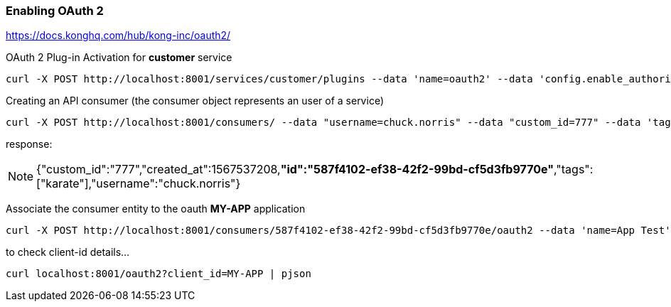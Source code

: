 === Enabling OAuth 2

https://docs.konghq.com/hub/kong-inc/oauth2/

OAuth 2 Plug-in Activation for *customer* service
	
	curl -X POST http://localhost:8001/services/customer/plugins --data 'name=oauth2' --data 'config.enable_authorization_code=true'

Creating an API consumer (the consumer object represents an user of a service)
 	
 	curl -X POST http://localhost:8001/consumers/ --data "username=chuck.norris" --data "custom_id=777" --data 'tags[]=karate'

response:  +

NOTE: {"custom_id":"777","created_at":1567537208,*"id":"587f4102-ef38-42f2-99bd-cf5d3fb9770e"*,"tags":["karate"],"username":"chuck.norris"}

Associate the consumer entity to the oauth *MY-APP* application 

	curl -X POST http://localhost:8001/consumers/587f4102-ef38-42f2-99bd-cf5d3fb9770e/oauth2 --data 'name=App Test' --data 'client_id=MY-APP' --data 'client_secret=SOME-CLIENT-SECRET' --data 'redirect_uris=http://localhost/endpoint/'
 
to check client-id details...

	curl localhost:8001/oauth2?client_id=MY-APP | pjson  
